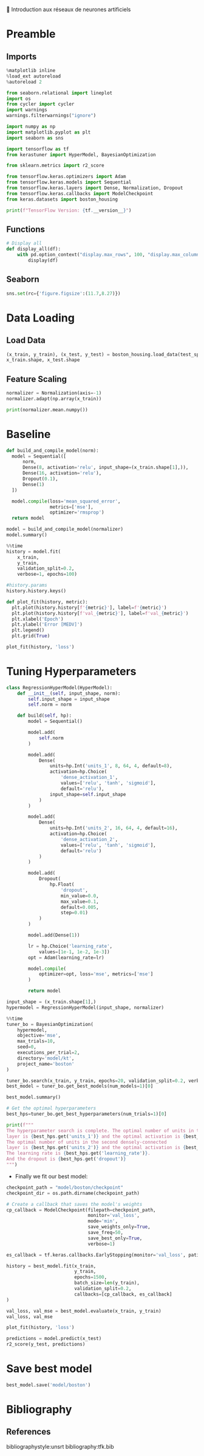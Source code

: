 💈 Introduction aux réseaux de neurones artificiels
#+PROPERTY: header-args:jupyter-python :session *Py* :results raw drawer :cache no :async yes :exports results :eval yes

#+SUBTITLE: Entrainement du modèle
#+AUTHOR: Laurent Siksous
#+EMAIL: siksous@gmail.com
# #+DATE:
#+DESCRIPTION: 
#+KEYWORDS: 
#+LANGUAGE:  fr

# specifying the beamer startup gives access to a number of
# keybindings which make configuring individual slides and components
# of slides easier.  See, for instance, C-c C-b on a frame headline.
#+STARTUP: beamer

#+STARTUP: oddeven

# we tell the exporter to use a specific LaTeX document class, as
# defined in org-latex-classes.  By default, this does not include a
# beamer entry so this needs to be defined in your configuration (see
# the tutorial).
#+LaTeX_CLASS: beamer
#+LaTeX_CLASS_OPTIONS: [bigger] 

#+LATEX_HEADER: \usepackage{listings}

#+LATEX_HEADER: \definecolor{UBCblue}{rgb}{0.04706, 0.13725, 0.26667} % UBC Blue (primary)
#+LATEX_HEADER: \usecolortheme[named=UBCblue]{structure}

# Beamer supports alternate themes.  Choose your favourite here
#+BEAMER_COLOR_THEME: dolphin
#+BEAMER_FONT_THEME:  default
#+BEAMER_INNER_THEME: [shadow]rounded
#+BEAMER_OUTER_THEME: infolines

# the beamer exporter expects to be told which level of headlines
# defines the frames.  We use the first level headlines for sections
# and the second (hence H:2) for frames.
#+OPTIONS: ^:nil H:2 toc:nil

# the following allow us to selectively choose headlines to export or not
#+SELECT_TAGS: export
#+EXCLUDE_TAGS: noexport

# for a column view of options and configurations for the individual
# frames
#+COLUMNS: %20ITEM %13BEAMER_env(Env) %6BEAMER_envargs(Args) %4BEAMER_col(Col) %7BEAMER_extra(Extra)

# #+BEAMER_HEADER: \usebackgroundtemplate{\includegraphics[width=\paperwidth,height=\paperheight,opacity=.01]{img/bg2.jpeg}}
# #+BEAMER_HEADER: \logo{\includegraphics[height=.5cm,keepaspectratio]{img/bti_logo2.png}\vspace{240pt}}
# #+BEAMER_HEADER: \setbeamertemplate{background canvas}{\begin{tikzpicture}\node[opacity=.1]{\includegraphics [width=\paperwidth,height=\paperheight]{img/background.jpg}};\end{tikzpicture}}
# #+BEAMER_HEADER: \logo{\includegraphics[width=\paperwidth,height=\paperheight,keepaspectratio]{img/background.jpg}}
#+BEAMER_HEADER: \titlegraphic{\includegraphics[width=50]{img/logo.png}}
# #+BEAMER_HEADER: \definecolor{ft}{RGB}{255, 241, 229}
#+BEAMER_HEADER: \setbeamercolor{background canvas}{bg=ft}

* Preamble
** Emacs Setup                                                    :noexport:

#+begin_src emacs-lisp
(setq org-src-fontify-natively t)
#+end_src

#+RESULTS:
: t

** Imports

#+begin_src jupyter-python
%matplotlib inline
%load_ext autoreload
%autoreload 2

from seaborn.relational import lineplot
import os
from cycler import cycler
import warnings
warnings.filterwarnings("ignore")

import numpy as np
import matplotlib.pyplot as plt
import seaborn as sns

import tensorflow as tf
from kerastuner import HyperModel, BayesianOptimization

from sklearn.metrics import r2_score

from tensorflow.keras.optimizers import Adam
from tensorflow.keras.models import Sequential
from tensorflow.keras.layers import Dense, Normalization, Dropout
from tensorflow.keras.callbacks import ModelCheckpoint
from keras.datasets import boston_housing

print(f"TensorFlow Version: {tf.__version__}")
#+end_src

#+RESULTS:
:results:
# Out[1]:
:end:

** Functions

#+begin_src jupyter-python
# Display all
def display_all(df):
    with pd.option_context("display.max_rows", 100, "display.max_columns", 20): 
        display(df)
#+end_src

#+RESULTS:
:results:
# Out[2]:
:end:

** Org                                                            :noexport:

#+begin_src jupyter-python
# Org-mode table formatter
import IPython
import tabulate

class OrgFormatter(IPython.core.formatters.BaseFormatter):
    format_type = IPython.core.formatters.Unicode('text/org')
    print_method = IPython.core.formatters.ObjectName('_repr_org_')

def pd_dataframe_to_org(df):
    return tabulate.tabulate(df, headers='keys', tablefmt='orgtbl', showindex='always')

ip = get_ipython()
ip.display_formatter.formatters['text/org'] = OrgFormatter()

f = ip.display_formatter.formatters['text/org']
f.for_type_by_name('pandas.core.frame', 'DataFrame', pd_dataframe_to_org)
#+end_src

#+RESULTS:
:results:
# Out[3]:
:end:

** Seaborn

#+begin_src jupyter-python
sns.set(rc={'figure.figsize':(11.7,8.27)})
#+end_src

#+RESULTS:
:results:
# Out[4]:
:end:

* Data Loading
** Load Data

#+begin_src jupyter-python
(x_train, y_train), (x_test, y_test) = boston_housing.load_data(test_split=0.2, seed=0)
x_train.shape, x_test.shape
#+end_src

#+RESULTS:
:results:
# Out[5]:
: ((404, 13), (102, 13))
:end:

** Feature Scaling

#+begin_src jupyter-python
normalizer = Normalization(axis=-1)
normalizer.adapt(np.array(x_train))
#+end_src

#+RESULTS:
:results:
# Out[6]:
:end:


#+begin_src jupyter-python
print(normalizer.mean.numpy())
#+end_src

#+RESULTS:
:results:
# Out[7]:
:end:


* Baseline

#+begin_src jupyter-python
def build_and_compile_model(norm):
  model = Sequential([
      norm,
      Dense(8, activation='relu', input_shape=(x_train.shape[1],)),
      Dense(16, activation='relu'),
      Dropout(0.1),
      Dense(1)
  ])

  model.compile(loss='mean_squared_error',
                metrics=['mse'],
                optimizer='rmsprop')
  return model
#+end_src

#+RESULTS:
:results:
# Out[8]:
:end:

#+begin_src jupyter-python
model = build_and_compile_model(normalizer)
model.summary()
#+end_src

#+RESULTS:
:results:
# Out[9]:
:end:


#+begin_src jupyter-python
%%time
history = model.fit(
    x_train,
    y_train,
    validation_split=0.2,
    verbose=1, epochs=100)
#+end_src

#+RESULTS:
:results:
# Out[10]:
:end:

#+begin_src jupyter-python
#history.params
history.history.keys()
#+end_src

#+RESULTS:
:results:
# Out[11]:
: dict_keys(['loss', 'mse', 'val_loss', 'val_mse'])
:end:


#+begin_src jupyter-python
def plot_fit(history, metric):
  plt.plot(history.history[f'{metric}'], label=f'{metric}')
  plt.plot(history.history[f'val_{metric}'], label=f'val_{metric}')
  plt.xlabel('Epoch')
  plt.ylabel('Error [MEDV]')
  plt.legend()
  plt.grid(True)
  
plot_fit(history, 'loss')
#+end_src

#+RESULTS:
:results:
# Out[12]:
[[file:./obipy-resources/JQWdRE.png]]
:end:

* Tuning Hyperparameters 

#+begin_src jupyter-python
class RegressionHyperModel(HyperModel):
    def __init__(self, input_shape, norm):
        self.input_shape = input_shape
        self.norm = norm
        
    def build(self, hp):
        model = Sequential()

        model.add(
            self.norm
        )

        model.add(
            Dense(
                units=hp.Int('units_1', 8, 64, 4, default=8),
                activation=hp.Choice(
                    'dense_activation_1',
                    values=['relu', 'tanh', 'sigmoid'],
                    default='relu'),
                input_shape=self.input_shape
            )
        )
        
        model.add(
            Dense(
                units=hp.Int('units_2', 16, 64, 4, default=16),
                activation=hp.Choice(
                    'dense_activation_2',
                    values=['relu', 'tanh', 'sigmoid'],
                    default='relu')
            )
        )
        
        model.add(
            Dropout(
                hp.Float(
                    'dropout',
                    min_value=0.0,
                    max_value=0.1,
                    default=0.005,
                    step=0.01)
            )
        )
        
        model.add(Dense(1))

        lr = hp.Choice('learning_rate',
            values=[1e-1, 1e-2, 1e-3])
        opt = Adam(learning_rate=lr)

        model.compile(
            optimizer=opt, loss='mse', metrics=['mse']
        )

        return model
#+end_src

#+RESULTS:
:results:
# Out[13]:
:end:

#+begin_src jupyter-python
input_shape = (x_train.shape[1],)
hypermodel = RegressionHyperModel(input_shape, normalizer)
#+end_src

#+RESULTS:
:results:
# Out[14]:
:end:

#+begin_src jupyter-python
%%time
tuner_bo = BayesianOptimization(
    hypermodel,
    objective='mse',
    max_trials=10,
    seed=0,
    executions_per_trial=2,
    directory='model/kt',
    project_name='boston'
)

tuner_bo.search(x_train, y_train, epochs=20, validation_split=0.2, verbose=0)
best_model = tuner_bo.get_best_models(num_models=1)[0]
#+end_src

#+RESULTS:
:results:
# Out[15]:
:end:

#+begin_src jupyter-python
best_model.summary()
#+end_src

#+RESULTS:
:results:
# Out[16]:
:end:

#+begin_src jupyter-python
# Get the optimal hyperparameters
best_hps=tuner_bo.get_best_hyperparameters(num_trials=1)[0]

print(f"""
The hyperparameter search is complete. The optimal number of units in the first densely-connected
layer is {best_hps.get('units_1')} and the optimal activation is {best_hps.get('dense_activation_1')}.
The optimal number of units in the second densely-connected
layer is {best_hps.get('units_2')} and the optimal activation is {best_hps.get('dense_activation_2')}.
The learning rate is {best_hps.get('learning_rate')}.
And the dropout is {best_hps.get('dropout')}
""")
#+end_src

#+RESULTS:
:results:
# Out[17]:
:end:

- Finally we fit our best model:

#+begin_src jupyter-python
checkpoint_path = "model/boston/checkpoint"
checkpoint_dir = os.path.dirname(checkpoint_path)

# Create a callback that saves the model's weights
cp_callback = ModelCheckpoint(filepath=checkpoint_path,
                              monitor='val_loss',
                              mode='min',
                              save_weights_only=True,
                              save_freq=50,
                              save_best_only=True,
                              verbose=1)

es_callback = tf.keras.callbacks.EarlyStopping(monitor='val_loss', patience=10)

history = best_model.fit(x_train, 
                         y_train,
                         epochs=1500,
                         batch_size=len(y_train),
                         validation_split=0.2,
                         callbacks=[cp_callback, es_callback]
)
#+end_src

#+RESULTS:
:results:
# Out[18]:
:end:

#+begin_src jupyter-python
val_loss, val_mse = best_model.evaluate(x_train, y_train)
val_loss, val_mse
#+end_src

#+RESULTS:
:results:
# Out[19]:
: (9.726722717285156, 9.726722717285156)
:end:

#+begin_src jupyter-python
plot_fit(history, 'loss')
#+end_src

#+RESULTS:
:results:
# Out[20]:
[[file:./obipy-resources/A7uvUr.png]]
:end:

#+begin_src jupyter-python
predictions = model.predict(x_test)
r2_score(y_test, predictions)
#+end_src

#+RESULTS:
:results:
# Out[21]:
: 0.8640092207232474
:end:


* Save best model

#+begin_src jupyter-python
best_model.save('model/boston')
#+end_src

#+RESULTS:
:results:
# Out[22]:
:end:

* Bibliography
** References
:PROPERTIES:
:BEAMER_opt: shrink=10
:END:

bibliographystyle:unsrt
bibliography:tfk.bib

* Local Variables                                                  :noexport:
# Local Variables:
# eval: (setenv "PATH" "/Library/TeX/texbin/:$PATH" t)
# org-ref-default-bibliography: ("./olist.bib")
# End:

